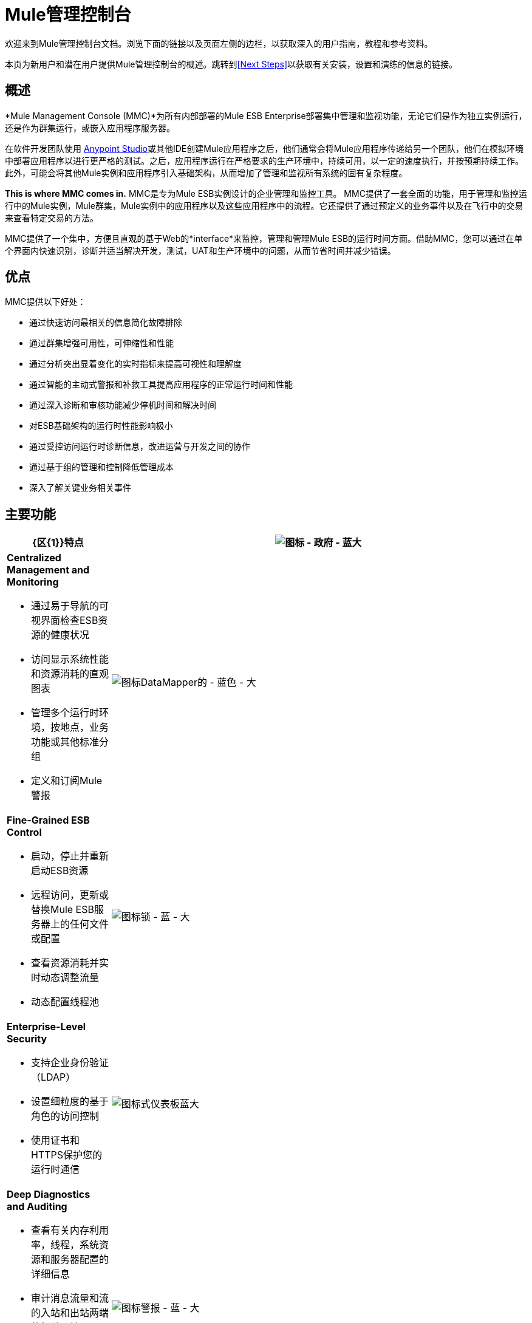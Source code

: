 =  Mule管理控制台
:keywords: mmc, 3.7

欢迎来到Mule管理控制台文档。浏览下面的链接以及页面左侧的边栏，以获取深入的用户指南，教程和参考资料。

本页为新用户和潜在用户提供Mule管理控制台的概述。跳转到<<Next Steps>>以获取有关安装，设置和演练的信息的链接。


== 概述

*Mule Management Console (MMC)*为所有内部部署的Mule ESB Enterprise部署集中管理和监视功能，无论它们是作为独立实例运行，还是作为群集运行，或嵌入应用程序服务器。

在软件开发团队使用 link:/anypoint-studio/v/5/index[Anypoint Studio]或其他IDE创建Mule应用程序之后，他们通常会将Mule应用程序传递给另一个团队，他们在模拟环境中部署应用程序以进行更严格的测试。之后，应用程序运行在严格要求的生产环境中，持续可用，以一定的速度执行，并按预期持续工作。此外，可能会将其他Mule实例和应用程序引入基础架构，从而增加了管理和监视所有系统的固有复杂程度。

*This is where MMC comes in.* MMC是专为Mule ESB实例设计的企业管理和监控工具。 MMC提供了一套全面的功能，用于管理和监控运行中的Mule实例，Mule群集，Mule实例中的应用程序以及这些应用程序中的流程。它还提供了通过预定义的业务事件以及在飞行中的交易来查看特定交易的方法。

MMC提供了一个集中，方便且直观的基于Web的*interface*来监控，管理和管理Mule ESB的运行时间方面。借助MMC，您可以通过在单个界面内快速识别，诊断并适当解决开发，测试，UAT和生产环境中的问题，从而节省时间并减少错误。

== 优点

MMC提供以下好处：

* 通过快速访问最相关的信息简化故障排除
* 通过群集增强可用性，可伸缩性和性能
* 通过分析突出显着变化的实时指标来提高可视性和理解度
* 通过智能的主动式警报和补救工具提高应用程序的正常运行时间和性能
* 通过深入诊断和审核功能减少停机时间和解决时间
* 对ESB基础架构的运行时性能影响极小
* 通过受控访问运行时诊断信息，改进运营与开发之间的协作
* 通过基于组的管理和控制降低管理成本
* 深入了解关键业务相关事件

== 主要功能

[%header,cols="20a,80a"]
|===
| {区{1}}特点
| image:icon-government-blue-big.png[图标 - 政府 - 蓝大]
| *Centralized Management and Monitoring*

*  通过易于导航的可视界面检查ESB资源的健康状况
* 访问显示系统性能和资源消耗的直观图表
* 管理多个运行时环境，按地点，业务功能或其他标准分组
* 定义和订阅Mule警报

| image:icon-datamapper-blue-big.png[图标DataMapper的 - 蓝色 - 大]
| *Fine-Grained ESB Control*

* 启动，停止并重新启动ESB资源
* 远程访问，更新或替换Mule ESB服务器上的任何文件或配置
* 查看资源消耗并实时动态调整流量
* 动态配置线程池

| image:icon-lock-blue-big.png[图标锁 - 蓝 - 大]
| *Enterprise-Level Security*

* 支持企业身份验证（LDAP）
* 设置细粒度的基于角色的访问控制
* 使用证书和HTTPS保护您的运行时通信

| image:icon-dashboard-blue-big.png[图标式仪表板蓝大]
| *Deep Diagnostics and Auditing*

* 查看有关内存利用率，线程，系统资源和服务器配置的详细信息
* 审计消息流量和流的入站和出站两端的相关属性
* 打开或关闭流量级别审计以捕获足够的数据，以在不影响性能的情况下诊断问题

| image:icon-alert-blue-big.png[图标警报 - 蓝 - 大]
| *Intelligent Alerting*

*  当关键指标超过阈值时接收通知
* 监控单个服务器级别或系统级别的事件
* 将警报升级到管理员或外部监控系统
* 使用警报脚本自定义警报

| image:icon-graph-blue-big.png[图标，图的蓝色大]
| *Flexible Cluster Management*

*  根据条件的要求创建，解散或向节点添加节点
* 监控群集状态 - 获取有关基于群集的流量和内存使用情况的详细信息
* 将应用程序部署到群集以提高可用性，可伸缩性和性能

| image:icon-stopwatch-blue-big.png[图标秒表 - 蓝 - 大]
| *In-Depth Event Visualization*

* 跟踪业务事务流中的关键事件
* 分析业务事务中特定消息的流动和处置
* 钻入事件数据以识别故障点或瓶颈
* 测试流程符合业务流程和标准
|===

== 要求

首先，您必须从支持门户下载MMC。

要在生产中成功运行MMC，您需要：

* 具有有效 link:/mule-user-guide/v/3.7/installing-an-enterprise-license[企业许可证]的{​​{0}}实例
* 部署在 link:/mule-user-guide/v/3.7/hardware-and-software-requirements[支持Web应用程序服务器]中的MMC控制台应用程序文件（mmc.war）
*  MMC代理.jar文件，它与版本3.7.0及更高版本中的Mule ESB Enterprise实例捆绑在一起。以前版本的Mule ESB需要将代理单独安装。

最后，在部署MMC之前，请注意以下几点：

*  MMC仅与Mule ESB Enterprise兼容
*  MMC向后兼容先前版本的Mule ESB

== 下一步

*  link:/mule-management-console/v/3.7/installing-mmc[安装MMC]
*  link:/mule-management-console/v/3.7/orientation-to-the-console[东方]自己到控制台
* 熟悉使用 link:/mule-management-console/v/3.7/mmc-walkthrough[MMC演练]的基本操作

== 另请参阅

*  link:/mule-management-console/v/3.7/setting-up-mmc[设置您的MMC实例]与您企业中的其他组件一起使用
* 了解 link:/mule-management-console/v/3.7/architecture-of-the-mule-management-console[MMC的技术架构]
*  https://support.mulesoft.com [联系MuleSoft支持]
